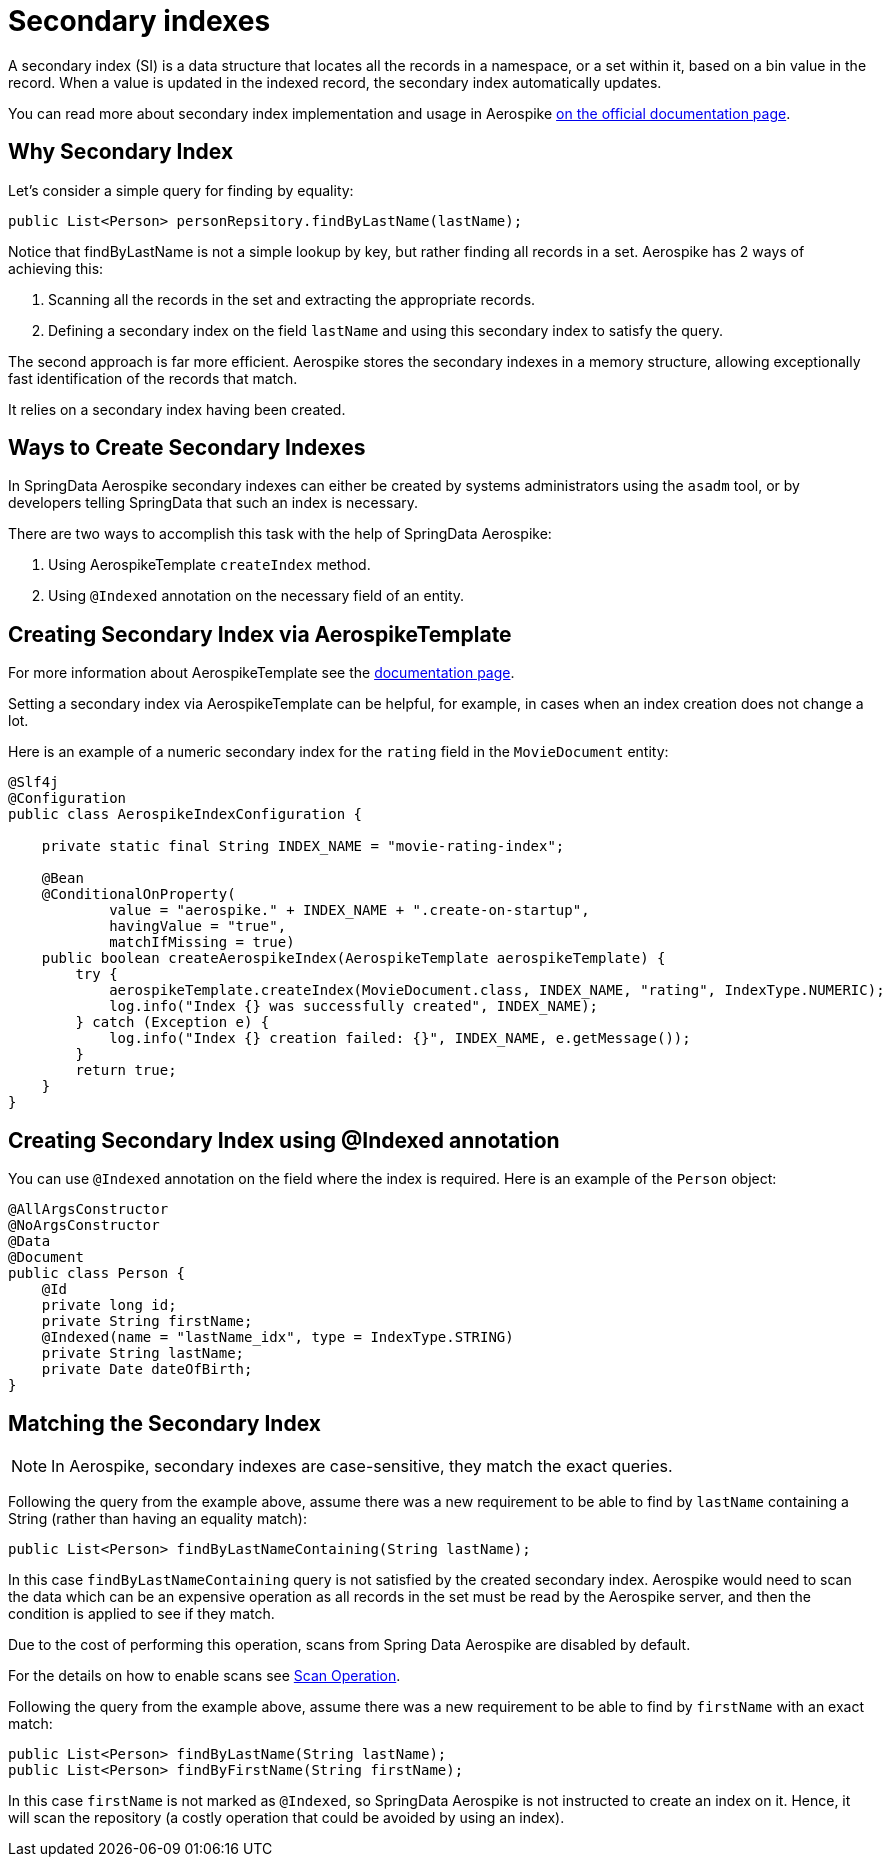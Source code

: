 [[secondary.indexes]]
= Secondary indexes

A secondary index (SI) is a data structure that locates all the records in a namespace, or a set within it, based on a bin value in the record.
When a value is updated in the indexed record, the secondary index automatically updates.

You can read more about secondary index implementation and usage in Aerospike https://docs.aerospike.com/server/architecture/secondary-index[on the official documentation page].

== Why Secondary Index

Let's consider a simple query for finding by equality:

[source,java]
----
public List<Person> personRepsitory.findByLastName(lastName);
----

Notice that findByLastName is not a simple lookup by key, but rather finding all records in a set.
Aerospike has 2 ways of achieving this:

[arabic]
. Scanning all the records in the set and extracting the appropriate records.
. Defining a secondary index on the field `lastName` and using this secondary index to satisfy the query.

The second approach is far more efficient.
Aerospike stores the secondary indexes in a memory structure, allowing exceptionally fast identification of the records that match.

It relies on a secondary index having been created.

== Ways to Create Secondary Indexes

In SpringData Aerospike secondary indexes can either be created by systems administrators using the `asadm` tool, or by developers telling SpringData that such an index is necessary.

There are two ways to accomplish this task with the help of SpringData Aerospike:

[arabic]
. Using AerospikeTemplate `createIndex` method.
. Using `@Indexed` annotation on the necessary field of an entity.

== Creating Secondary Index via AerospikeTemplate

For more information about AerospikeTemplate see the <<aerospike.template, documentation page>>.

Setting a secondary index via AerospikeTemplate can be helpful, for example, in cases when an index creation does not change a lot.

Here is an example of a numeric secondary index for the `rating` field in the `MovieDocument` entity:

[source,java]
----
@Slf4j
@Configuration
public class AerospikeIndexConfiguration {

    private static final String INDEX_NAME = "movie-rating-index";

    @Bean
    @ConditionalOnProperty(
            value = "aerospike." + INDEX_NAME + ".create-on-startup",
            havingValue = "true",
            matchIfMissing = true)
    public boolean createAerospikeIndex(AerospikeTemplate aerospikeTemplate) {
        try {
            aerospikeTemplate.createIndex(MovieDocument.class, INDEX_NAME, "rating", IndexType.NUMERIC);
            log.info("Index {} was successfully created", INDEX_NAME);
        } catch (Exception e) {
            log.info("Index {} creation failed: {}", INDEX_NAME, e.getMessage());
        }
        return true;
    }
}
----

== Creating Secondary Index using @Indexed annotation

You can use `@Indexed` annotation on the field where the index is required.
Here is an example of the `Person` object:

[source,java]
----
@AllArgsConstructor
@NoArgsConstructor
@Data
@Document
public class Person {
    @Id
    private long id;
    private String firstName;
    @Indexed(name = "lastName_idx", type = IndexType.STRING)
    private String lastName;
    private Date dateOfBirth;
}
----

== Matching the Secondary Index

NOTE: In Aerospike, secondary indexes are case-sensitive, they match the exact queries.

Following the query from the example above, assume there was a new requirement to be able to find by `lastName`
containing a String (rather than having an equality match):

[source,java]
----
public List<Person> findByLastNameContaining(String lastName);
----

In this case `findByLastNameContaining` query is not satisfied by the created secondary index.
Aerospike would need to scan the data which can be an expensive operation as all records in the set must be read
by the Aerospike server, and then the condition is applied to see if they match.

Due to the cost of performing this operation, scans from Spring Data Aerospike are disabled by default.

For the details on how to enable scans see <<scan-operation, Scan Operation>>.

Following the query from the example above, assume there was a new requirement to be able to find by `firstName` with an exact match:

[source,java]
----
public List<Person> findByLastName(String lastName);
public List<Person> findByFirstName(String firstName);
----

In this case `firstName` is not marked as `@Indexed`, so SpringData Aerospike is not instructed to create an index on it.
Hence, it will scan the repository (a costly operation that could be avoided by using an index).

